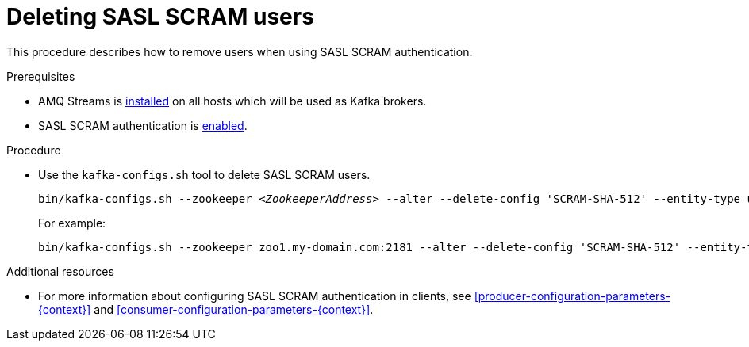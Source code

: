 // Module included in the following assemblies:
//
// assembly-kafka-encryption-and-authentication.adoc

[id='proc-kafka-deleting-scram-users-{context}']

= Deleting SASL SCRAM users

This procedure describes how to remove users when using SASL SCRAM authentication.

.Prerequisites

* AMQ Streams is xref:proc-installing-amq-streams-{context}[installed] on all hosts which will be used as Kafka brokers.
* SASL SCRAM authentication is xref:proc-kafka-enable-scram-authentication-{context}[enabled].

.Procedure

* Use the `kafka-configs.sh` tool to delete SASL SCRAM users.
+
[source,subs=+quotes]
bin/kafka-configs.sh --zookeeper _<ZookeeperAddress>_ --alter --delete-config 'SCRAM-SHA-512' --entity-type users --entity-name _<Username>_
+
For example:
+
[source,subs=+quotes]
bin/kafka-configs.sh --zookeeper zoo1.my-domain.com:2181 --alter --delete-config 'SCRAM-SHA-512' --entity-type users --entity-name user1

.Additional resources

* For more information about configuring SASL SCRAM authentication in clients, see xref:producer-configuration-parameters-{context}[] and xref:consumer-configuration-parameters-{context}[].